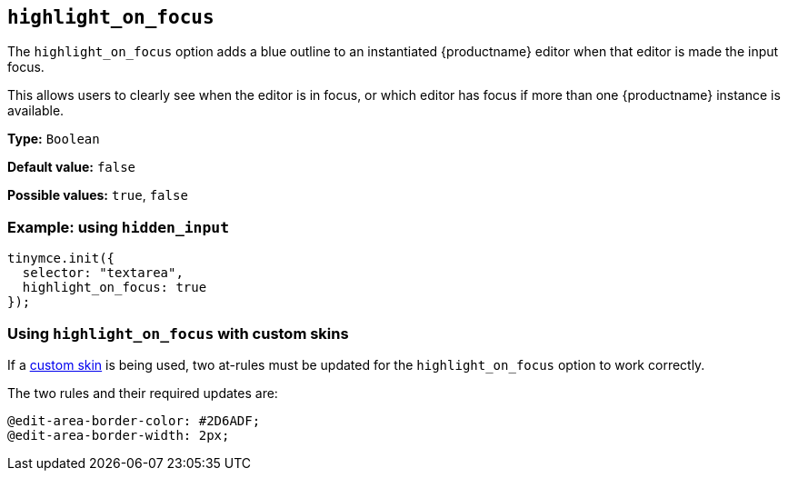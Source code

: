 [[highlight_on_focus]]
== `+highlight_on_focus+`

The `+highlight_on_focus+` option adds a blue outline to an instantiated {productname} editor when that editor is made the input focus.

This allows users to clearly see when the editor is in focus, or which editor has focus if more than one {productname} instance is available.

*Type:* `+Boolean+`

*Default value:* `+false+`

*Possible values:* `+true+`, `+false+`

=== Example: using `+hidden_input+`

[source,js]
----
tinymce.init({
  selector: "textarea",
  highlight_on_focus: true
});
----

=== Using `+highlight_on_focus+` with custom skins

If a xref:creating-a-skin.adoc[custom skin] is being used, two at-rules must be updated for the `+highlight_on_focus+` option to work correctly.

The two rules and their required updates are:

[source,css]
----
@edit-area-border-color: #2D6ADF;
@edit-area-border-width: 2px;
----

